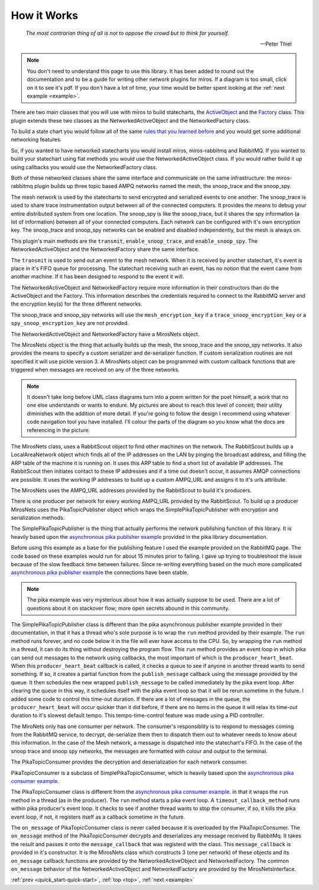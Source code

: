 .. _how_it_works-how-the-plugin-works: 

How it Works
============

.. epigraph::

  *The most contrarian thing of all is not to oppose the crowd but to think for
  yourself.*

  -- Peter Thiel

.. note:: 

  You don't need to understand this page to use this library.  It has been added
  to round out the documentation and to be a guide for writing other network
  plugins for miros.  If a diagram is too small, click on it to see it's pdf.
  If you don't have a lot of time, your time would be better spent looking at
  the :ref:`next example <example>`.

There are two main classes that you will use with miros to build statecharts,
the `ActiveObject <https://aleph2c.github.io/miros/singlechartexample.html>`_ and
the `Factory <https://aleph2c.github.io/miros/towardsthefactoryexample.html#towardsthefactoryexample-using-the-factory-class>`_
class.  This plugin extends these two classes as the NetworkedActiveObject and
the NetworkedFactory class.

.. image:: _static/miros_rabbitmq_0.svg
    :target: _static/miros_rabbitmq_0.pdf
    :align: center

To build a state chart you would follow all of the same `rules that you learned
before <https://aleph2c.github.io/miros/recipes.html>`_ and you would get some
additional networking features.

So, if you wanted to have networked statecharts you would install miros,
miros-rabbitmq and RabbitMQ.  If you wanted to build your statechart using flat
methods you would use the NetworkedActiveObject class.  If you would rather
build it up using callbacks you would use the NetworkedFactory class.

Both of these networked classes share the same interface and communicate on the
same infrastructure:  the miros-rabbitmq plugin builds up three topic based AMPQ
networks named the mesh, the snoop_trace and the snoop_spy.

.. image:: _static/miros_rabbitmq_network_0.svg
    :target: _static/miros_rabbitmq_network_0.pdf
    :align: center

The mesh network is used by the statecharts to send encrypted and serialized
events to one another.  The snoop_trace is used to share trace instrumentation
output between all of the connected computers.  It provides the means to debug
your entire distributed system from one location.  The snoop_spy is like the
snoop_trace, but it shares the spy information (a lot of information) between
all of your connected computers.  Each network can be configured with it's own
encryption key.  The snoop_trace and snoop_spy networks can be enabled and
disabled independently, but the mesh is always on.

This plugin's main methods are the ``transmit``, ``enable_snoop_trace``, and
``enable_snoop_spy``.  The NetworkedActiveObject and the NetworkedFactory share
the same interface.

.. image:: _static/miros_rabbitmq_1.svg
    :target: _static/miros_rabbitmq_1.pdf
    :align: center

The ``transmit`` is used to send out an event to the mesh network.  When it is
received by another statechart, it's event is place in it's FIFO queue for
processing.   The statechart receiving such an event, has no notion that the
event came from another machine.  If it has been designed to respond to the
event it will.

The NetworkedActiveObject and NetworkedFactory require more information in their
constructors than do the ActiveObject and the Factory.  This information
describes the credentials required to connect to the RabbitMQ server and the
encryption key(s) for the three different networks.

.. image:: _static/miros_rabbitmq_2.svg
    :target: _static/miros_rabbitmq_2.pdf
    :align: center

The snoop_trace and snoop_spy networks will use the ``mesh_encryption_key`` if a
``trace_snoop_encryption_key`` or a ``spy_snoop_encryption_key`` are not
provided.

The NetworkedActiveObject and NetworkedFactory have a MirosNets object.

.. image:: _static/miros_rabbitmq_3.svg
    :target: _static/miros_rabbitmq_3.pdf
    :align: center

The MirosNets object is the thing that actually builds up the mesh, the snoop_trace and
the snoop_spy networks.  It also provides the means to specify a custom
serializer and de-serializer function.  If custom serialization routines are
not specified it will use pickle version 3.  A MirosNets object can be programmed with
custom callback functions that are triggered when messages are received on any
of the three networks.

.. note::

  It doesn't take long before UML class diagrams turn into a poem written for the
  poet himself, a work that no one else understands or wants to endure.  My
  pictures are about to reach this level of conceit; their utility
  diminishes with the addition of more detail.  If you're going to follow the
  design I recommend using whatever code navigation tool you have installed.
  I'll colour the parts of the diagram so you know what the docs are referencing
  in the picture.

.. image:: _static/miros_rabbitmq_4.svg
    :target: _static/miros_rabbitmq_4.pdf
    :align: center

The MirosNets class, uses a RabbitScout object to find other machines on the
network.  The RabbitScout builds up a LocalAreaNetwork object which finds all of
the IP addresses on the LAN by pinging the broadcast address, and filling the
ARP table of the machine it is running on.  It uses this ARP table to find a
short list of available IP addresses.  The RabbitScout then initiates contact to
these IP addresses and if a time out doesn't occur, it assumes AMQP connections
are possible. It uses the working IP addresses to build up a custom AMPQ_URL and
assigns it to it's urls attribute.

.. image:: _static/miros_rabbitmq_5.svg
    :target: _static/miros_rabbitmq_5.pdf
    :align: center

The MirosNets uses the AMPQ_URL addresses provided by the RabbitScout to build
it's producers.  

.. image:: _static/miros_rabbitmq_network_1.svg
    :target: _static/miros_rabbitmq_network_1.pdf
    :align: center

There is one producer per network for every working AMPQ_URL
provided by the RabbitScout.  To build up a producer MirosNets uses the
PikaTopicPublisher object which wraps the SimplePikaTopicPublisher with
encryption and serialization methods.

The SimplePikaTopicPublisher is the thing that actually performs the network
publishing function of this library.  It is heavily based upon the `asynchronous
pika publisher example
<http://pika.readthedocs.io/en/0.11.2/examples/asynchronous_publisher_example.html>`_
provided in the pika library documentation.

Before using this example as a base for the publishing feature I used the
example provided on the RabbitMQ page.  The code based on these examples would
run for about 15 minutes prior to failing.  I gave up trying to troubleshoot the
issue because of the slow feedback time between failures.  Since re-writing
everything based on the much more complicated `asynchronous pika publisher
example
<http://pika.readthedocs.io/en/0.11.2/examples/asynchronous_publisher_example.html>`_
the connections have been stable.  

.. note::

  The pika example was very mysterious about how it was actually
  suppose to be used.  There are a lot of questions about it on stackover flow;
  more open secrets abound in this community.

The SimplePikaTopicPublisher class is different than the pika asynchronous
publisher example provided in their documentation, in that it has a thread who's
sole purpose is to wrap the ``run`` method provided by their example.  The ``run``
method runs forever, and no code below it in the file will ever have access to
the CPU.  So, by wrapping the ``run`` method in a thread, it can do its thing
without destroying the program flow.  This ``run`` method provides an event loop
in which pika can send out messages to the network using callbacks, the most
important of which is the ``producer_heart_beat``.  When this ``producer_heart_beat``
callback is called, it checks a queue to see if anyone in another thread wants to
send something.  If so, it creates a partial function from the
``publish_message`` callback using the message provided by the queue.  It then
schedules the new wrapped ``publish_message`` to be called immediately by the
pika event loop.  After clearing the queue in this way, it schedules itself with
the pika event loop so that it will be rerun sometime in the future.  I added
some code to control this time-out duration.  If there are a lot of messages in
the queue, the ``producer_heart_beat`` will occur quicker than it did before, if
there are no items in the queue it will relax its time-out duration to it's
slowest default tempo.  This tempo-time-control feature was made using a
PID controller.

.. image:: _static/miros_rabbitmq_network_0.svg
    :target: _static/miros_rabbitmq_network_0.pdf
    :align: center

The MiroNets only has one consumer per network.  The consumer's responsiblity is
to respond to messages coming from the RabbitMQ service, to decrypt,
de-serialize them then to dispatch them out to whatever needs to know about this
information.  In the case of the Mesh network, a message is dispatched into the
statechart's FIFO.  In the case of the snoop trace and snoop spy networks, the
messages are formatted with colour and output to the terminal.

.. image:: _static/miros_rabbitmq_6.svg
    :target: _static/miros_rabbitmq_6.pdf
    :align: center

The PikaTopicConsumer provides the decryption and deserialization for each
network consumer.  

PikaTopicConsumer is a subclass of SimplePikaTopicConsumer, which is heavily
based upon the `asynchronous pika consumer example.
<http://pika.readthedocs.io/en/0.11.2/examples/asynchronous_consumer_example.html>`_

The PikaTopicConsumer class is different from the `asynchronous pika consumer
example.
<http://pika.readthedocs.io/en/0.11.2/examples/asynchronous_consumer_example.html>`_
in that it wraps the ``run`` method in a thread (as in the producer). The
``run`` method starts a pika event loop.  A
``timeout_callback_method`` runs within pika producer's event loop.  It checks to see if
another thread wants to stop the consumer, if so, it kills the pika event loop,
if not, it registers itself as a callback sometime in the future.

The ``on_message`` of PikaTopicConsumer class is never called because it is
overloaded by the PikaTopicConsumer.  The ``on_message`` method of the
PikaTopicConsumer decrypts and deserializes any message received by RabbitMq.
It takes the result and passes it onto the
``message_callback`` that was registerd with the class.  This
``message_callback`` is provided in it's constructor.  It is the MirosNets class
which constructs 3 (one per network) of these objects and its ``on_message``
callback functions are provided by the NetworkedActiveObject and
NetworkedFactory.  The common ``on_message`` behavior of the
NetworkedActiveObject and NetworkedFactory are provided by the
MirosNetsInterface.

:ref:`prev <quick_start-quick-start>`, :ref:`top <top>`, :ref:`next <example>`
